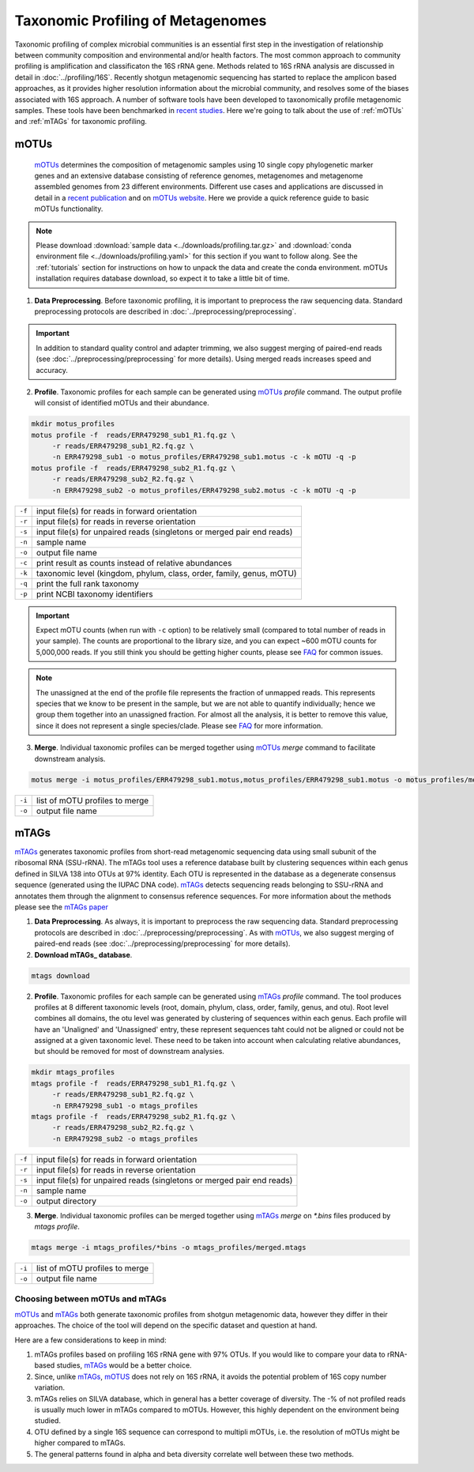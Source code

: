 ==================================
Taxonomic Profiling of Metagenomes
==================================

Taxonomic profiling of complex microbial communities is an essential first step in the investigation of relationship between community composition and environmental and/or health factors. The most common approach to community profiling is amplification and classificaton the 16S rRNA gene. Methods related to 16S rRNA analysis are discussed in detail in :doc:`../profiling/16S`. Recently shotgun metagenomic sequencing has started to replace the amplicon based approaches, as it provides higher resolution information about the microbial community, and resolves some of the biases associated with 16S approach. A number of software tools have been developed to taxonomically profile metagenomic samples. These tools have been benchmarked in `recent studies`_. Here we're going to talk about the use of :ref:`mOTUs` and :ref:`mTAGs` for taxonomic profiling.

.. _recent studies: https://doi.org/10.1101/2021.07.12.451567

--------
mOTUs
--------

    mOTUs_ determines the composition of metagenomic samples using 10 single copy phylogenetic marker genes and an extensive database consisting of reference genomes, metagenomes and metagenome assembled genomes from 23 different environments. Different use cases and applications are discussed in detail in a `recent publication`_ and on `mOTUs website`_. Here we provide a quick reference guide to basic mOTUs functionality.

.. _mOTUs: https://github.com/motu-tool/mOTUs
.. _recent publication: https://doi.org/10.1002/cpz1.218
.. _mOTUs website: https://motu-tool.org/


.. note::

    Please download :download:`sample data <../downloads/profiling.tar.gz>` and :download:`conda environment file <../downloads/profiling.yaml>` for this section if you want to follow along. See the :ref:`tutorials` section for instructions on how to unpack the data and create the conda environment.  mOTUs installation requires database download, so expect it to take a little bit of time.


.. mermaid::

   flowchart LR
        id1( Taxonomic profiling<br/>with mOTUs) --> id2(data preprocessing)
        id2 --> id3(profile<br/>fa:fa-cog mOTUs)
        id3 --> id4(merge<br/>fa:fa-cog mOTUs)
        classDef tool fill:#96D2E7,stroke:#F8F7F7,stroke-width:1px;
        style id1 fill:#5A729A,stroke:#F8F7F7,stroke-width:1px,color:#fff
        style id2 fill:#F78A4A,stroke:#F8F7F7,stroke-width:1px
        class id3,id4 tool

1. **Data Preprocessing**. Before taxonomic profiling, it is important to preprocess the raw sequencing data. Standard preprocessing protocols are described in :doc:`../preprocessing/preprocessing`.


.. important::

    In addition to standard quality control and adapter trimming, we also suggest merging of paired-end reads (see :doc:`../preprocessing/preprocessing` for more details). Using merged reads increases speed and accuracy.


2. **Profile**. Taxonomic profiles for each sample can be generated using mOTUs_ `profile` command. The output profile will consist of identified mOTUs and their abundance.


.. code-block:: bash

    mkdir motus_profiles
    motus profile -f  reads/ERR479298_sub1_R1.fq.gz \
         -r reads/ERR479298_sub1_R2.fq.gz \
         -n ERR479298_sub1 -o motus_profiles/ERR479298_sub1.motus -c -k mOTU -q -p
    motus profile -f  reads/ERR479298_sub2_R1.fq.gz \
         -r reads/ERR479298_sub2_R2.fq.gz \
         -n ERR479298_sub2 -o motus_profiles/ERR479298_sub2.motus -c -k mOTU -q -p


========  ======================================================================
``-f``      input file(s) for reads in forward orientation
``-r``      input file(s) for reads in reverse orientation
``-s``      input file(s) for unpaired reads (singletons or merged pair end reads)
``-n``      sample name
``-o``      output file name
``-c``      print result as counts instead of relative abundances
``-k``      taxonomic level (kingdom, phylum, class, order, family, genus, mOTU)
``-q``      print the full rank taxonomy
``-p``      print NCBI taxonomy identifiers
========  ======================================================================


.. important::
    Expect mOTU counts (when run with ``-c`` option) to be relatively small (compared to total number of reads in your sample). The counts are proportional to the library size, and you can expect ~600 mOTU counts for 5,000,000 reads. If you still think you should be getting higher counts, please see FAQ_ for common issues.

.. _FAQ: https://github.com/motu-tool/mOTUs/wiki/FAQ

.. note::

    The unassigned at the end of the profile file represents the fraction of unmapped reads. This represents species that we know to be present in the sample, but we are not able to quantify individually; hence we group them together into an unassigned fraction. For almost all the analysis, it is better to remove this value, since it does not represent a single species/clade. Please see FAQ_ for more information.


3. **Merge**. Individual taxonomic profiles can be merged together using  mOTUs_ `merge` command to facilitate downstream analysis.

.. code-block:: bash

    motus merge -i motus_profiles/ERR479298_sub1.motus,motus_profiles/ERR479298_sub1.motus -o motus_profiles/merged.motus

========  ===============================
``-i``     list of mOTU profiles to merge
``-o``     output file name
========  ===============================


--------
mTAGs
--------

mTAGs_ generates taxonomic profiles from short-read metagenomic sequencing data using small subunit of the ribosomal RNA (SSU-rRNA). The mTAGs tool uses a reference database built by clustering sequences within each genus defined in SILVA 138 into OTUs at 97% identity. Each OTU is represented in the database as a degenerate consensus sequence (generated using the IUPAC DNA code). mTAGs_ detects sequencing reads belonging to SSU-rRNA and annotates them through the alignment to consensus reference sequences. For more information about the methods please see the `mTAGs paper`_

.. _mTAGs: https://github.com/SushiLab/mTAGs
.. _mTAGs paper: https://doi.org/10.1093/bioinformatics/btab465


.. mermaid::

   flowchart LR
        id1( Taxonomic profiling<br/>with mTAGs) --> id2(data preprocessing)
        id2 --> id3(profile<br/>fa:fa-cog mTAGs)
        id3 --> id4(merge<br/>fa:fa-cog mTAGs)
        classDef tool fill:#96D2E7,stroke:#F8F7F7,stroke-width:1px;
        style id1 fill:#5A729A,stroke:#F8F7F7,stroke-width:1px,color:#fff
        style id2 fill:#F78A4A,stroke:#F8F7F7,stroke-width:1px
        class id3,id4 tool


1. **Data Preprocessing**. As always, it is important to preprocess the raw sequencing data. Standard preprocessing protocols are described in :doc:`../preprocessing/preprocessing`. As with mOTUs_, we also suggest merging of paired-end reads (see :doc:`../preprocessing/preprocessing` for more details).

2. **Download mTAGs_ database**.

.. code-block:: bash

    mtags download

2. **Profile**. Taxonomic profiles for each sample can be generated using mTAGs_ `profile` command. The tool produces profiles at 8 different taxonomic levels (root, domain, phylum, class, order, family, genus, and otu). Root level combines all domains, the otu level was generated by clustering of sequences within each genus. Each profile will have an 'Unaligned' and 'Unassigned' entry, these represent sequences taht could not be aligned or could not be assigned at a given taxonomic level. These need to be taken into account when calculating relative abundances, but should be removed for most of downstream analysies.

.. code-block:: bash

    mkdir mtags_profiles
    mtags profile -f  reads/ERR479298_sub1_R1.fq.gz \
         -r reads/ERR479298_sub1_R2.fq.gz \
         -n ERR479298_sub1 -o mtags_profiles
    mtags profile -f  reads/ERR479298_sub2_R1.fq.gz \
         -r reads/ERR479298_sub2_R2.fq.gz \
         -n ERR479298_sub2 -o mtags_profiles


========  ======================================================================
``-f``      input file(s) for reads in forward orientation
``-r``      input file(s) for reads in reverse orientation
``-s``      input file(s) for unpaired reads (singletons or merged pair end reads)
``-n``      sample name
``-o``      output directory
========  ======================================================================


3. **Merge**. Individual taxonomic profiles can be merged together using  mTAGs_ `merge` on `*.bins` files produced by `mtags profile`.

.. code-block:: bash

    mtags merge -i mtags_profiles/*bins -o mtags_profiles/merged.mtags

========  ===============================
``-i``     list of mOTU profiles to merge
``-o``     output file name
========  ===============================


Choosing between mOTUs and mTAGs
--------------------------------

mOTUs_ and mTAGs_ both generate taxonomic profiles from shotgun metagenomic data, however they differ in their approaches. The choice of the tool will depend on the specific dataset and question at hand.

Here are a few considerations to keep in mind:

#. mTAGs profiles based on  profiling 16S rRNA gene with 97% OTUs. If you would like to compare your data to rRNA-based studies, mTAGs_ would be a better choice.

#. Since, unlike mTAGs_, mOTUS_ does not rely on  16S rRNA,  it avoids the potential problem of 16S copy number variation.

#. mTAGs relies on SILVA database,  which in general has a better coverage of diversity. The -% of not profiled reads is usually much lower in mTAGs compared to mOTUs. However, this highly dependent on the environment being studied.

#. OTU defined by a single 16S sequence can correspond to multipli mOTUs, i.e. the resolution of mOTUs might be higher compared to mTAGs.

#. The general patterns found in alpha and beta diversity correlate  well between these two methods.

